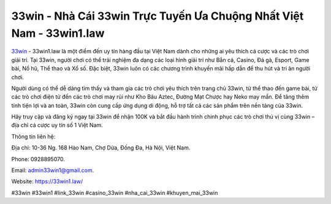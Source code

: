 33win - Nhà Cái 33win Trực Tuyến Ưa Chuộng Nhất Việt Nam - 33win1.law
===================================

`33win <https://33win1.law/>`_ - 33win1.law là một điểm đến uy tín hàng đầu tại Việt Nam dành cho những ai yêu thích cá cược và các trò chơi giải trí. Tại 33win, người chơi có thể trải nghiệm đa dạng các loại hình giải trí như Bắn cá, Casino, Đá gà, Esport, Game bài, Nổ hũ, Thể thao và Xổ số. Đặc biệt, 33win luôn có các chương trình khuyến mãi hấp dẫn để thu hút và tri ân người chơi.

Người dùng có thể dễ dàng tìm thấy và tham gia các trò chơi yêu thích trên trang chủ 33win, từ thể thao đến game bài, từ các trò chơi điện tử đến các trò chơi may rủi như Kho Báu Aztec, Đường Mạt Chược hay Neko may mắn. Để tăng thêm tính tiện lợi và an toàn, 33win còn cung cấp ứng dụng di động, hỗ trợ tất cả các sản phẩm trên nền tảng của 33win.

Hãy truy cập và đăng ký ngay tại 33win để nhận 100K và bắt đầu hành trình chinh phục các trò chơi thú vị cùng 33win – địa chỉ cá cược uy tín số 1 Việt Nam.

Thông tin liên hệ: 

Địa chỉ: 10-36 Ng. 168 Hào Nam, Chợ Dừa, Đống Đa, Hà Nội, Việt Nam. 

Phone: 0928895070. 

Email: admin33win1@gmail.com. 

Website: https://33win1.law/

#33win #33win1 #link_33win #casino_33win #nha_cai_33win #khuyen_mai_33win
